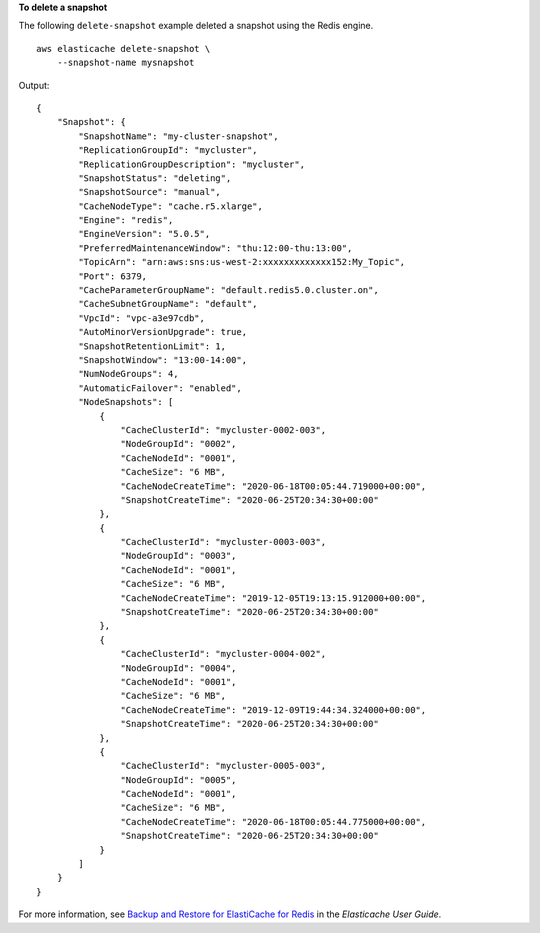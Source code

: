 **To delete a snapshot**

The following ``delete-snapshot`` example deleted a snapshot using the Redis engine. ::

    aws elasticache delete-snapshot \
        --snapshot-name mysnapshot

Output::

    {
        "Snapshot": {
            "SnapshotName": "my-cluster-snapshot",
            "ReplicationGroupId": "mycluster",
            "ReplicationGroupDescription": "mycluster",
            "SnapshotStatus": "deleting",
            "SnapshotSource": "manual",
            "CacheNodeType": "cache.r5.xlarge",
            "Engine": "redis",
            "EngineVersion": "5.0.5",
            "PreferredMaintenanceWindow": "thu:12:00-thu:13:00",
            "TopicArn": "arn:aws:sns:us-west-2:xxxxxxxxxxxxx152:My_Topic",
            "Port": 6379,
            "CacheParameterGroupName": "default.redis5.0.cluster.on",
            "CacheSubnetGroupName": "default",
            "VpcId": "vpc-a3e97cdb",
            "AutoMinorVersionUpgrade": true,
            "SnapshotRetentionLimit": 1,
            "SnapshotWindow": "13:00-14:00",
            "NumNodeGroups": 4,
            "AutomaticFailover": "enabled",
            "NodeSnapshots": [
                {
                    "CacheClusterId": "mycluster-0002-003",
                    "NodeGroupId": "0002",
                    "CacheNodeId": "0001",
                    "CacheSize": "6 MB",
                    "CacheNodeCreateTime": "2020-06-18T00:05:44.719000+00:00",
                    "SnapshotCreateTime": "2020-06-25T20:34:30+00:00"
                },
                {
                    "CacheClusterId": "mycluster-0003-003",
                    "NodeGroupId": "0003",
                    "CacheNodeId": "0001",
                    "CacheSize": "6 MB",
                    "CacheNodeCreateTime": "2019-12-05T19:13:15.912000+00:00",
                    "SnapshotCreateTime": "2020-06-25T20:34:30+00:00"
                },
                {
                    "CacheClusterId": "mycluster-0004-002",
                    "NodeGroupId": "0004",
                    "CacheNodeId": "0001",
                    "CacheSize": "6 MB",
                    "CacheNodeCreateTime": "2019-12-09T19:44:34.324000+00:00",
                    "SnapshotCreateTime": "2020-06-25T20:34:30+00:00"
                },
                {
                    "CacheClusterId": "mycluster-0005-003",
                    "NodeGroupId": "0005",
                    "CacheNodeId": "0001",
                    "CacheSize": "6 MB",
                    "CacheNodeCreateTime": "2020-06-18T00:05:44.775000+00:00",
                    "SnapshotCreateTime": "2020-06-25T20:34:30+00:00"
                }
            ]
        }
    }

For more information, see `Backup and Restore for ElastiCache for Redis <https://docs.aws.amazon.com/AmazonElastiCache/latest/red-ug/backups.html>`__ in the *Elasticache User Guide*.